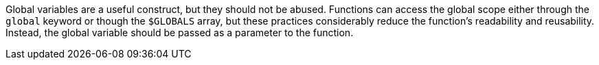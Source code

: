 Global variables are a useful construct, but they should not be abused. Functions can access the global scope either through the ``global`` keyword or though the ``$GLOBALS`` array, but these practices considerably reduce the function's readability and reusability. Instead, the global variable should be passed as a parameter to the function.
